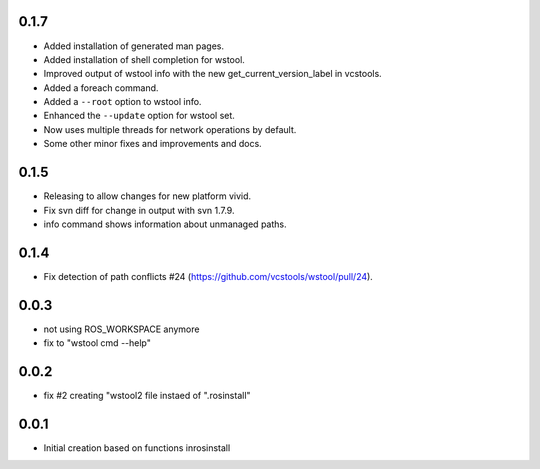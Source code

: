 0.1.7
-----

- Added installation of generated man pages.
- Added installation of shell completion for wstool.
- Improved output of wstool info with the new get_current_version_label in vcstools.
- Added a foreach command.
- Added a ``--root`` option to wstool info.
- Enhanced the ``--update`` option for wstool set.
- Now uses multiple threads for network operations by default.
- Some other minor fixes and improvements and docs.

0.1.5
-----

- Releasing to allow changes for new platform vivid.
- Fix svn diff for change in output with svn 1.7.9.
- info command shows information about unmanaged paths.

0.1.4
-----

- Fix detection of path conflicts #24 (https://github.com/vcstools/wstool/pull/24).

0.0.3
-----

- not using ROS_WORKSPACE anymore
- fix to "wstool cmd --help"

0.0.2
-----

- fix #2 creating "wstool2 file instaed of ".rosinstall"

0.0.1
-----

- Initial creation based on functions inrosinstall
